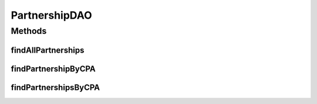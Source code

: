 .. java:import:: hk.hku.cecid.piazza.commons.dao DAO

.. java:import:: hk.hku.cecid.piazza.commons.dao DAOException

.. java:import:: java.util List

PartnershipDAO
==============

.. java:package:: hk.hku.cecid.ebms.spa.dao
   :noindex:

.. java:type:: public interface PartnershipDAO extends DAO

   :author: Donahue Sze

Methods
-------
findAllPartnerships
^^^^^^^^^^^^^^^^^^^

.. java:method:: public List findAllPartnerships() throws DAOException
   :outertype: PartnershipDAO

findPartnershipByCPA
^^^^^^^^^^^^^^^^^^^^

.. java:method:: public boolean findPartnershipByCPA(PartnershipDVO data) throws DAOException
   :outertype: PartnershipDAO

findPartnershipsByCPA
^^^^^^^^^^^^^^^^^^^^^

.. java:method:: public List findPartnershipsByCPA(PartnershipDVO data) throws DAOException
   :outertype: PartnershipDAO


